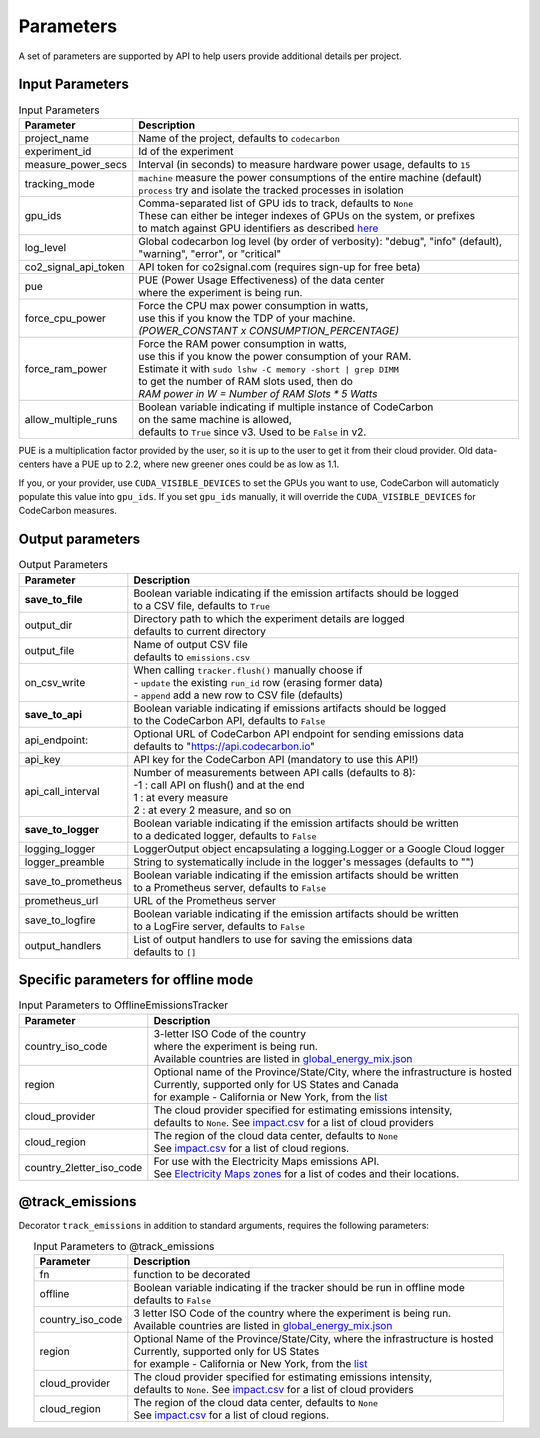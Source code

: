 .. _parameters:

Parameters
================

A set of parameters are supported by API to help users provide additional details per project.

Input Parameters
-----------------

.. list-table:: Input Parameters
   :widths: 20 80
   :align: center
   :header-rows: 1

   * - Parameter
     - Description
   * - project_name
     - Name of the project, defaults to ``codecarbon``
   * - experiment_id
     - Id of the experiment
   * - measure_power_secs
     - Interval (in seconds) to measure hardware power usage, defaults to ``15``
   * - tracking_mode
     - | ``machine`` measure the power consumptions of the entire machine (default)
       | ``process`` try and isolate the tracked processes in isolation
   * - gpu_ids
     - | Comma-separated list of GPU ids to track, defaults to ``None``
       | These can either be integer indexes of GPUs on the system, or prefixes
       | to match against GPU identifiers as described `here <https://docs.nvidia.com/cuda/cuda-c-programming-guide/index.html#cuda-environment-variables>`_
   * - log_level
     - | Global codecarbon log level (by order of verbosity): "debug", "info" (default),
       | "warning", "error", or "critical"
   * - co2_signal_api_token
     - | API token for co2signal.com (requires sign-up for free beta)
   * - pue
     - | PUE (Power Usage Effectiveness) of the data center
       | where the experiment is being run.
   * - force_cpu_power
     - | Force the CPU max power consumption in watts,
       | use this if you know the TDP of your machine.
       | *(POWER_CONSTANT x CONSUMPTION_PERCENTAGE)*
   * - force_ram_power
     - | Force the RAM power consumption in watts,
       | use this if you know the power consumption of your RAM.
       | Estimate it with ``sudo lshw -C memory -short | grep DIMM``
       | to get the number of RAM slots used, then do
       | *RAM power in W = Number of RAM Slots * 5 Watts*
   * - allow_multiple_runs
     - | Boolean variable indicating if multiple instance of CodeCarbon
       | on the same machine is allowed,
       | defaults to ``True`` since v3. Used to be ``False`` in v2.

PUE is a multiplication factor provided by the user, so it is up to the user to get it from their cloud provider.
Old data-centers have a PUE up to 2.2, where new greener ones could be as low as 1.1.

If you, or your provider, use ``CUDA_VISIBLE_DEVICES`` to set the GPUs you want to use, CodeCarbon will automaticly populate this value into ``gpu_ids``.
If you set ``gpu_ids`` manually, it will override the ``CUDA_VISIBLE_DEVICES`` for CodeCarbon measures.

Output parameters
-----------------

.. list-table:: Output Parameters
   :widths: 20 80
   :align: center
   :header-rows: 1

   * - Parameter
     - Description
   * - **save_to_file**
     - | Boolean variable indicating if the emission artifacts should be logged
       | to a CSV file, defaults to ``True``
   * - output_dir
     - | Directory path to which the experiment details are logged
       | defaults to current directory
   * - output_file
     - | Name of output CSV file
       | defaults to ``emissions.csv``
   * - on_csv_write
     - | When calling ``tracker.flush()`` manually choose if
       | - ``update`` the existing ``run_id`` row (erasing former data)
       | - ``append`` add a new row to CSV file (defaults)
   * - **save_to_api**
     - | Boolean variable indicating if emissions artifacts should be logged
       | to the CodeCarbon API, defaults to ``False``
   * - api_endpoint:
     - | Optional URL of CodeCarbon API endpoint for sending emissions data
       | defaults to "https://api.codecarbon.io"
   * - api_key
     - API key for the CodeCarbon API (mandatory to use this API!)
   * - api_call_interval
     - | Number of measurements between API calls (defaults to 8):
       | -1 : call API on flush() and at the end
       | 1 : at every measure
       | 2 : at every 2 measure, and so on
   * - **save_to_logger**
     - | Boolean variable indicating if the emission artifacts should be written
       | to a dedicated logger, defaults to ``False``
   * - logging_logger
     - LoggerOutput object encapsulating a logging.Logger or a Google Cloud logger
   * - logger_preamble
     - String to systematically include in the logger's messages (defaults to "")
   * - save_to_prometheus
     - | Boolean variable indicating if the emission artifacts should be written
       | to a Prometheus server, defaults to ``False``
   * - prometheus_url
     - | URL of the Prometheus server
   * - save_to_logfire
     - | Boolean variable indicating if the emission artifacts should be written
       | to a LogFire server, defaults to ``False``
   * - output_handlers
     - | List of output handlers to use for saving the emissions data
       | defaults to ``[]``

Specific parameters for offline mode
------------------------------------
.. list-table:: Input Parameters to OfflineEmissionsTracker
   :widths: 20 80
   :align: center
   :header-rows: 1

   * - Parameter
     - Description
   * - country_iso_code
     - | 3-letter ISO Code of the country
       | where the experiment is being run.
       | Available countries are listed in `global_energy_mix.json <https://github.com/mlco2/codecarbon/blob/master/codecarbon/data/private_infra/global_energy_mix.json>`__
   * - region
     - | Optional name of the Province/State/City, where the infrastructure is hosted
       | Currently, supported only for US States and Canada
       | for example - California or New York, from the `list <https://github.com/mlco2/codecarbon/blob/master/codecarbon/data/private_infra/2016/usa_emissions.json>`_
   * - cloud_provider
     - | The cloud provider specified for estimating emissions intensity,
       | defaults to ``None``. See `impact.csv <https://github.com/mlco2/codecarbon/blob/master/codecarbon/data/cloud/impact.csv>`_ for a list of cloud providers
   * - cloud_region
     - | The region of the cloud data center, defaults to ``None``
       | See `impact.csv <https://github.com/mlco2/codecarbon/blob/master/codecarbon/data/cloud/impact.csv>`_ for a list of cloud regions.
   * - country_2letter_iso_code
     - | For use with the Electricity Maps emissions API.
       | See `Electricity Maps zones <http://api.electricitymap.org/v3/zones>`_ for a list of codes and their locations.


@track_emissions
----------------

Decorator ``track_emissions`` in addition to standard arguments, requires the following parameters:

.. list-table:: Input Parameters to @track_emissions
   :widths: 20 80
   :align: center
   :header-rows: 1

   * - Parameter
     - Description
   * - fn
     - function to be decorated
   * - offline
     - | Boolean variable indicating if the tracker should be run in offline mode
       | defaults to ``False``
   * - country_iso_code
     - | 3 letter ISO Code of the country where the experiment is being run.
       | Available countries are listed in `global_energy_mix.json <https://github.com/mlco2/codecarbon/blob/master/codecarbon/data/private_infra/2016/global_energy_mix.json>`__
   * - region
     - | Optional Name of the Province/State/City, where the infrastructure is hosted
       | Currently, supported only for US States
       | for example - California or New York, from the `list <https://github.com/mlco2/codecarbon/blob/master/codecarbon/data/private_infra/2016/usa_emissions.json>`_
   * - cloud_provider
     - | The cloud provider specified for estimating emissions intensity,
       | defaults to ``None``. See `impact.csv <https://github.com/mlco2/codecarbon/blob/master/codecarbon/data/cloud/impact.csv>`_ for a list of cloud providers
   * - cloud_region
     - | The region of the cloud data center, defaults to ``None``
       | See `impact.csv <https://github.com/mlco2/codecarbon/blob/master/codecarbon/data/cloud/impact.csv>`_ for a list of cloud regions.
